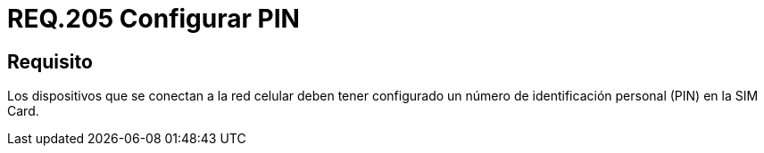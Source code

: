 :slug: rules/205/
:category: rules
:description: En el presente documento se detallan los requerimientos de seguridad relacionados a la gestión de los dispositivos que hacen uso de la red móvil celular. Por lo tanto, estos deben tener configurado un número de identificación personal o pin en la SIM Card.
:keywords: Dispositivo, Red celular, Requerimiento, PIN, SIM Card, Seguridad.
:rules: yes

= REQ.205 Configurar PIN

== Requisito

Los dispositivos que se conectan a la red celular
deben tener configurado un número de identificación personal
(+PIN+) en la +SIM Card+.
